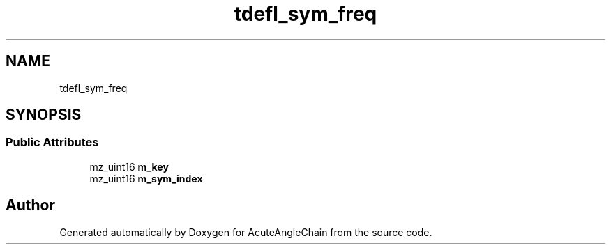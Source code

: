 .TH "tdefl_sym_freq" 3 "Sun Jun 3 2018" "AcuteAngleChain" \" -*- nroff -*-
.ad l
.nh
.SH NAME
tdefl_sym_freq
.SH SYNOPSIS
.br
.PP
.SS "Public Attributes"

.in +1c
.ti -1c
.RI "mz_uint16 \fBm_key\fP"
.br
.ti -1c
.RI "mz_uint16 \fBm_sym_index\fP"
.br
.in -1c

.SH "Author"
.PP 
Generated automatically by Doxygen for AcuteAngleChain from the source code\&.
